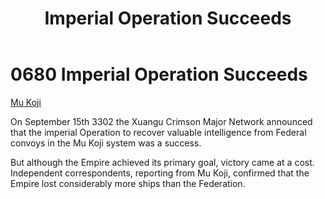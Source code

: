 :PROPERTIES:
:ID:       435481ae-5f4e-4ae0-9fba-4df770c4ffc5
:END:
#+title: Imperial Operation Succeeds
#+filetags: :Empire:beacon:
* 0680 Imperial Operation Succeeds
[[id:b134728d-ea83-43c0-af4d-c212b8a0dd91][Mu Koji]]

On September 15th 3302 the Xuangu Crimson Major Network announced that
the imperial Operation to recover valuable intelligence from Federal
convoys in the Mu Koji system was a success.

But although the Empire achieved its primary goal, victory came at a
cost. Independent correspondents, reporting from Mu Koji, confirmed
that the Empire lost considerably more ships than the Federation.

[[file:img/beacons/0680.png]]
